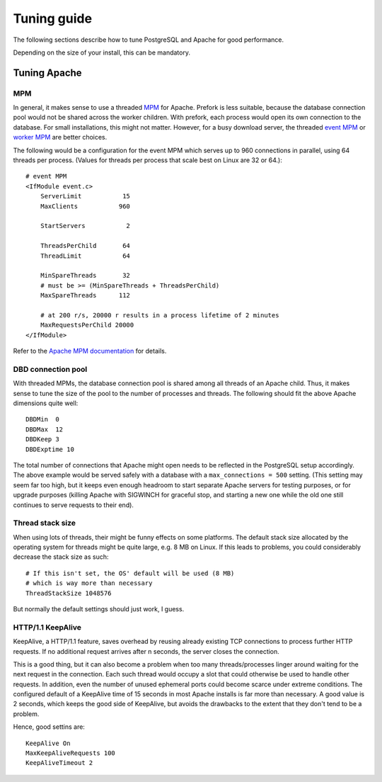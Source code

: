.. _tuning:

Tuning guide
============

The following sections describe how to tune PostgreSQL and Apache for good
performance.

Depending on the size of your install, this can be mandatory.


Tuning Apache
-------------

MPM
^^^

In general, it makes sense to use a threaded `MPM`_ for Apache. Prefork is less
suitable, because the database connection pool would not be shared across the
worker children. With prefork, each process would open its own connection to
the database. For small installations, this might not matter. However, for a
busy download server, the threaded `event MPM`_ or `worker MPM`_ are better choices.

The following would be a configuration for the event MPM which serves up to 960
connections in parallel, using 64 threads per process. (Values for threads per
process that scale best on Linux are 32 or 64.)::

    # event MPM
    <IfModule event.c>
        ServerLimit           15
        MaxClients           960
    
        StartServers           2
    
        ThreadsPerChild       64
        ThreadLimit           64
    
        MinSpareThreads       32
        # must be >= (MinSpareThreads + ThreadsPerChild)
        MaxSpareThreads      112
    
        # at 200 r/s, 20000 r results in a process lifetime of 2 minutes
        MaxRequestsPerChild 20000
    </IfModule>

Refer to the `Apache MPM documentation`_ for details.


.. _`MPM`: http://httpd.apache.org/docs/2.2/mpm.html
.. _`Apache MPM documentation`: http://httpd.apache.org/docs/2.2/mpm.html
.. _`event MPM`: http://httpd.apache.org/docs/2.2/mod/event.html
.. _`worker MPM`: http://httpd.apache.org/docs/2.2/mod/worker.html


DBD connection pool
^^^^^^^^^^^^^^^^^^^

With threaded MPMs, the database connection pool is shared among all threads of
an Apache child. Thus, it makes sense to tune the size of the pool to the
number of processes and threads. The following should fit the above Apache
dimensions quite well::

    DBDMin  0
    DBDMax  12
    DBDKeep 3
    DBDExptime 10


The total number of connections that Apache might open needs to be reflected in
the PostgreSQL setup accordingly. The above example would be served safely with
a database with a ``max_connections = 500`` setting. (This setting may seem far
too high, but it keeps even enough headroom to start separate Apache servers
for testing purposes, or for upgrade purposes (killing Apache with SIGWINCH for
graceful stop, and starting a new one while the old one still continues to
serve requests to their end).


Thread stack size
^^^^^^^^^^^^^^^^^

When using lots of threads, their might be funny effects on some platforms. The
default stack size allocated by the operating system for threads might be quite
large, e.g. 8 MB on Linux. If this leads to problems, you could considerably
decrease the stack size as such::

    # If this isn't set, the OS' default will be used (8 MB)
    # which is way more than necessary
    ThreadStackSize 1048576

But normally the default settings should just work, I guess.


HTTP/1.1 KeepAlive
^^^^^^^^^^^^^^^^^^

KeepAlive, a HTTP/1.1 feature, saves overhead by reusing already existing TCP
connections to process further HTTP requests. If no additional request arrives
after n seconds, the server closes the connection.

This is a good thing, but it can also become a problem when too many
threads/processes linger around waiting for the next request in the connection.
Each such thread would occupy a slot that could otherwise be used to handle
other requests. In addition, even the number of unused ephemeral ports could
become scarce under extreme conditions. The configured default of a KeepAlive
time of 15 seconds in most Apache installs is far more than necessary. A good
value is 2 seconds, which keeps the good side of KeepAlive, but avoids the
drawbacks to the extent that they don't tend to be a problem.

Hence, good settins are::

    KeepAlive On
    MaxKeepAliveRequests 100
    KeepAliveTimeout 2


.. Tuning PostgreSQL
.. -----------------
.. 
.. To tune PostgreSQL for good performance, you should tweak the following
.. parameters in :file:`postgresql.conf`.
.. 
.. 
.. .. describe:: listen_addresses
.. 
..     asdfasdf asdflkasdasd

